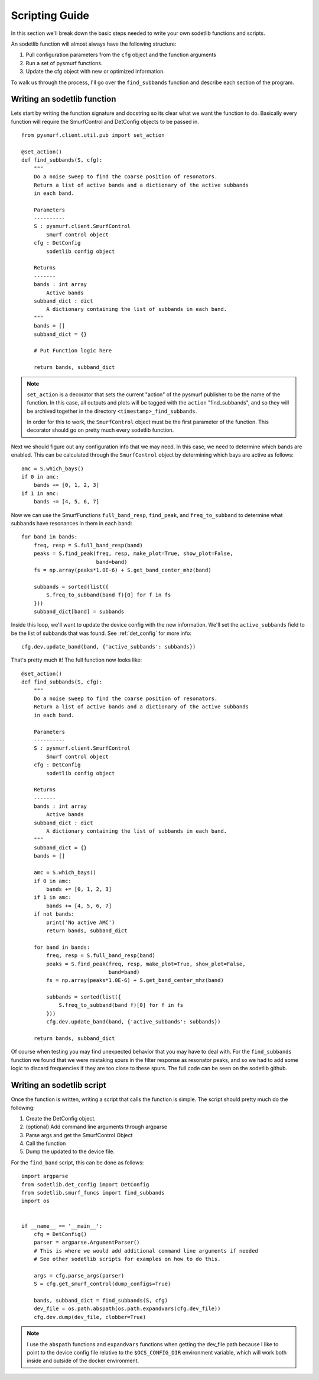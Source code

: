 Scripting Guide
=================

In this section we'll break down the basic steps needed to write your own 
sodetlib functions and scripts.

An sodetlib function will almost always have the following structure:

1. Pull configuration parameters from the ``cfg`` object and the function
   arguments
2. Run a set of pysmurf functions.
3. Update the cfg object with new or optimized information.

To walk us through the process, I'll go over the ``find_subbands`` function
and describe each section of the program.

Writing an sodetlib function
------------------------------

Lets start by writing the function signature and docstring so its clear what 
we want the function to do.
Basically every function will require the SmurfControl and DetConfig objects
to be passed in. ::


    from pysmurf.client.util.pub import set_action

    @set_action()
    def find_subbands(S, cfg):
        """
        Do a noise sweep to find the coarse position of resonators.
        Return a list of active bands and a dictionary of the active subbands
        in each band.

        Parameters
        ----------
        S : pysmurf.client.SmurfControl
            Smurf control object
        cfg : DetConfig
            sodetlib config object

        Returns
        -------
        bands : int array
            Active bands
        subband_dict : dict
            A dictionary containing the list of subbands in each band.
        """
        bands = []
        subband_dict = {}

        # Put Function logic here

        return bands, subband_dict

.. note::
    ``set_action`` is a decorator that sets the current "action" of the pysmurf
    publisher to be the name of the function.  In this case, all outputs and
    plots will be tagged with the ``action`` "find_subbands", and so they will
    be archived together in the directory ``<timestamp>_find_subbands``.

    In order for this to work, the ``SmurfControl`` object must be the first
    parameter of the function. This decorator should go on pretty much every
    sodetlib function.

Next we should figure out any configuration info that we may need. In this
case, we need to determine which bands are enabled. This can be calculated 
through the ``SmurfControl`` object by determining which bays are active as
follows::

    
    amc = S.which_bays()
    if 0 in amc:
        bands += [0, 1, 2, 3]
    if 1 in amc:
        bands += [4, 5, 6, 7]

Now we can use the SmurfFunctions ``full_band_resp``, ``find_peak``, and
``freq_to_subband`` to determine what subbands have resonances in them in each
band::

    for band in bands:
        freq, resp = S.full_band_resp(band)
        peaks = S.find_peak(freq, resp, make_plot=True, show_plot=False,
                            band=band)
        fs = np.array(peaks*1.0E-6) + S.get_band_center_mhz(band)

        subbands = sorted(list({
            S.freq_to_subband(band f)[0] for f in fs
        }))
        subband_dict[band] = subbands


Inside this loop, we'll want to update the device config with the new
information. We'll set the ``active_subbands`` field to be the list of 
subbands that was found. See :ref:`det_config` for more info::

    cfg.dev.update_band(band, {'active_subbands': subbands})

That's pretty much it! The full function now looks like::


   @set_action()
   def find_subbands(S, cfg):
       """
       Do a noise sweep to find the coarse position of resonators.
       Return a list of active bands and a dictionary of the active subbands
       in each band.
   
       Parameters
       ----------
       S : pysmurf.client.SmurfControl
           Smurf control object
       cfg : DetConfig
           sodetlib config object
   
       Returns
       -------
       bands : int array
           Active bands
       subband_dict : dict
           A dictionary containing the list of subbands in each band.
       """
       subband_dict = {}
       bands = []

       amc = S.which_bays()
       if 0 in amc:
           bands += [0, 1, 2, 3]
       if 1 in amc:
           bands += [4, 5, 6, 7]
       if not bands:
           print('No active AMC')
           return bands, subband_dict

       for band in bands:
           freq, resp = S.full_band_resp(band)
           peaks = S.find_peak(freq, resp, make_plot=True, show_plot=False,
                               band=band)
           fs = np.array(peaks*1.0E-6) + S.get_band_center_mhz(band)

           subbands = sorted(list({
               S.freq_to_subband(band f)[0] for f in fs
           }))
           cfg.dev.update_band(band, {'active_subbands': subbands})

       return bands, subband_dict

Of course when testing you may find unexpected behavior that you may have to 
deal with. For the ``find_subbands`` function we found that we were mistaking
spurs in the filter response as resonator peaks, and so we had to add some 
logic to discard frequencies if they are too close to these spurs. The full
code can be seen on the sodetlib github.

Writing an sodetlib script
----------------------------
Once the function is written, writing a script that calls the function is 
simple. The script should pretty much do the following:

1. Create the DetConfig object.
2. (optional) Add command line arguments through argparse
3. Parse args and get the SmurfControl Object
4. Call the function
5. Dump the updated to the device file.

For the ``find_band`` script, this can be done as follows::

   import argparse
   from sodetlib.det_config import DetConfig
   from sodetlib.smurf_funcs import find_subbands
   import os


   if __name__ == '__main__':
       cfg = DetConfig()
       parser = argparse.ArgumentParser()
       # This is where we would add additional command line arguments if needed
       # See other sodetlib scripts for examples on how to do this.

       args = cfg.parse_args(parser)
       S = cfg.get_smurf_control(dump_configs=True)

       bands, subband_dict = find_subbands(S, cfg)
       dev_file = os.path.abspath(os.path.expandvars(cfg.dev_file))
       cfg.dev.dump(dev_file, clobber=True)

.. note::
   I use the ``abspath`` functions and ``expandvars`` functions when getting
   the dev_file path because I like to point to the device config file relative
   to the ``$OCS_CONFIG_DIR`` environment variable, which will work both inside
   and outside of the docker environment.

